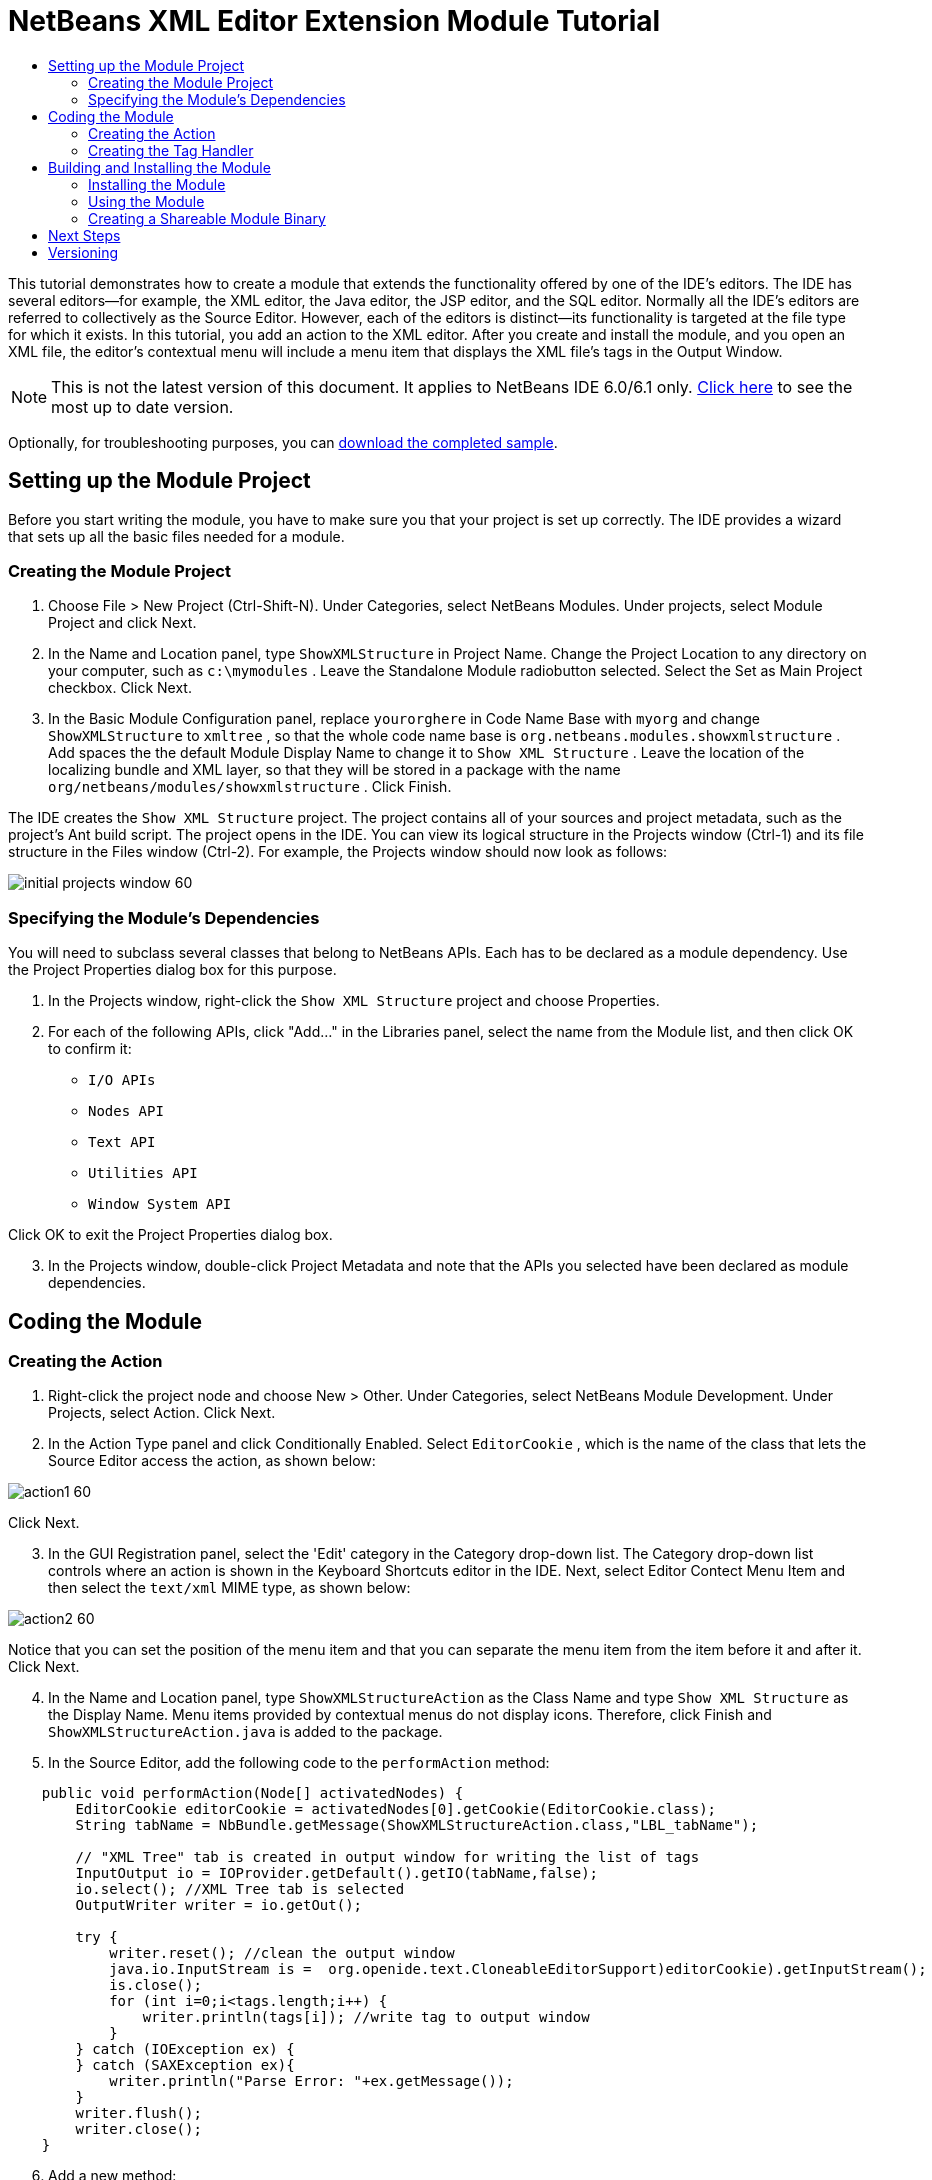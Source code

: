 // 
//     Licensed to the Apache Software Foundation (ASF) under one
//     or more contributor license agreements.  See the NOTICE file
//     distributed with this work for additional information
//     regarding copyright ownership.  The ASF licenses this file
//     to you under the Apache License, Version 2.0 (the
//     "License"); you may not use this file except in compliance
//     with the License.  You may obtain a copy of the License at
// 
//       http://www.apache.org/licenses/LICENSE-2.0
// 
//     Unless required by applicable law or agreed to in writing,
//     software distributed under the License is distributed on an
//     "AS IS" BASIS, WITHOUT WARRANTIES OR CONDITIONS OF ANY
//     KIND, either express or implied.  See the License for the
//     specific language governing permissions and limitations
//     under the License.
//

= NetBeans XML Editor Extension Module Tutorial
:jbake-type: platform-tutorial
:jbake-tags: tutorials 
:markup-in-source: verbatim,quotes,macros
:jbake-status: published
:syntax: true
:source-highlighter: pygments
:toc: left
:toc-title:
:icons: font
:experimental:
:description: NetBeans XML Editor Extension Module Tutorial - Apache NetBeans
:keywords: Apache NetBeans Platform, Platform Tutorials, NetBeans XML Editor Extension Module Tutorial

This tutorial demonstrates how to create a module that extends the functionality offered by one of the IDE's editors. The IDE has several editors—for example, the XML editor, the Java editor, the JSP editor, and the SQL editor. Normally all the IDE's editors are referred to collectively as the Source Editor. However, each of the editors is distinct—its functionality is targeted at the file type for which it exists. In this tutorial, you add an action to the XML editor. After you create and install the module, and you open an XML file, the editor's contextual menu will include a menu item that displays the XML file's tags in the Output Window.

NOTE: This is not the latest version of this document. It applies to NetBeans IDE 6.0/6.1 only.  link:../nbm-xmleditor.html[Click here] to see the most up to date version.







Optionally, for troubleshooting purposes, you can  link:https://netbeans.org/files/documents/4/527/ShowXMLStructure.zip[download the completed sample].


== Setting up the Module Project

Before you start writing the module, you have to make sure you that your project is set up correctly. The IDE provides a wizard that sets up all the basic files needed for a module.


=== Creating the Module Project


[start=1]
1. Choose File > New Project (Ctrl-Shift-N). Under Categories, select NetBeans Modules. Under projects, select Module Project and click Next.

[start=2]
1. In the Name and Location panel, type  ``ShowXMLStructure``  in Project Name. Change the Project Location to any directory on your computer, such as  ``c:\mymodules`` . Leave the Standalone Module radiobutton selected. Select the Set as Main Project checkbox. Click Next.

[start=3]
1. In the Basic Module Configuration panel, replace  ``yourorghere``  in Code Name Base with  ``myorg``  and change  ``ShowXMLStructure``  to  ``xmltree`` , so that the whole code name base is  ``org.netbeans.modules.showxmlstructure`` . Add spaces the the default Module Display Name to change it to  ``Show XML Structure`` . Leave the location of the localizing bundle and XML layer, so that they will be stored in a package with the name  ``org/netbeans/modules/showxmlstructure`` . Click Finish.

The IDE creates the  ``Show XML Structure``  project. The project contains all of your sources and project metadata, such as the project's Ant build script. The project opens in the IDE. You can view its logical structure in the Projects window (Ctrl-1) and its file structure in the Files window (Ctrl-2). For example, the Projects window should now look as follows:


image::images/initial-projects-window-60.png[]


=== Specifying the Module's Dependencies

You will need to subclass several classes that belong to NetBeans APIs. Each has to be declared as a module dependency. Use the Project Properties dialog box for this purpose.


[start=1]
1. In the Projects window, right-click the  ``Show XML Structure``  project and choose Properties.

[start=2]
1. For each of the following APIs, click "Add..." in the Libraries panel, select the name from the Module list, and then click OK to confirm it:

*  ``I/O APIs`` 
*  ``Nodes API`` 
*  ``Text API`` 
*  ``Utilities API`` 
*  ``Window System API`` 

Click OK to exit the Project Properties dialog box.


[start=3]
1. In the Projects window, double-click Project Metadata and note that the APIs you selected have been declared as module dependencies.



== Coding the Module



=== Creating the Action


[start=1]
1. Right-click the project node and choose New > Other. Under Categories, select NetBeans Module Development. Under Projects, select Action. Click Next.

[start=2]
1. In the Action Type panel and click Conditionally Enabled. Select  ``EditorCookie`` , which is the name of the class that lets the Source Editor access the action, as shown below:


image::images/action1-60.png[]

Click Next.


[start=3]
1. In the GUI Registration panel, select the 'Edit' category in the Category drop-down list. The Category drop-down list controls where an action is shown in the Keyboard Shortcuts editor in the IDE. Next, select Editor Contect Menu Item and then select the  ``text/xml``  MIME type, as shown below:


image::images/action2-60.png[]

Notice that you can set the position of the menu item and that you can separate the menu item from the item before it and after it. Click Next.


[start=4]
1. In the Name and Location panel, type  ``ShowXMLStructureAction``  as the Class Name and type  ``Show XML Structure``  as the Display Name. Menu items provided by contextual menus do not display icons. Therefore, click Finish and  ``ShowXMLStructureAction.java``  is added to the package.

[start=5]
1. In the Source Editor, add the following code to the  ``performAction``  method:

[source,java,subs="{markup-in-source}"]
----

    public void performAction(Node[] activatedNodes) {
        EditorCookie editorCookie = activatedNodes[0].getCookie(EditorCookie.class); 
        String tabName = NbBundle.getMessage(ShowXMLStructureAction.class,"LBL_tabName");
        
        // "XML Tree" tab is created in output window for writing the list of tags
        InputOutput io = IOProvider.getDefault().getIO(tabName,false);
        io.select(); //XML Tree tab is selected
        OutputWriter writer = io.getOut();
        
        try {
            writer.reset(); //clean the output window
            java.io.InputStream is =  ((org.openide.text.CloneableEditorSupport)editorCookie).getInputStream();
            parse(new InputSource(is));
            is.close();
            for (int i=0;i<tags.length;i++) {
                writer.println(tags[i]); //write tag to output window
            }
        } catch (IOException ex) {
        } catch (SAXException ex){
            writer.println("Parse Error: "+ex.getMessage());
        }
        writer.flush();
        writer.close();
    }
----


[start=6]
1. Add a new method:

[source,java,subs="{markup-in-source}"]
----

    /** Parses XML document and creates the list of tags
    */
    private void parse(InputSource is) throws IOException, SAXException {
        XMLReader xmlReader = XMLUtil.createXMLReader();
        TagHandler handler = new TagHandler();
        xmlReader.setContentHandler(handler);
        xmlReader.parse(is);
        tags = handler.getTags(); 
    }
----


[start=7]
1. Declare the  ``tags``  variable at the top of the source file:

[source,java,subs="{markup-in-source}"]
----

    private String[] tags;
----


[start=8]
1. Add the display names to the  ``Bundle.properties``  file:


[source,java,subs="{markup-in-source}"]
----

ACT_name=Show XML Structure
LBL_tabName=XML Structure
----


=== Creating the Tag Handler


[start=1]
1. In the Projects window, expand the project node, expand the Source Packages node, and then right-click the  ``org.netbeans.modules.showxmlstructure``  node. Choose New > Other. Under Categories, choose Java Classes. Under File Types, choose Java Class. Click Next and type  ``TagHandler``  in Class Name. Click Finish. The new Java class opens in the Source Editor.

[start=2]
1. Replace the default code with the code below:

[source,xml,subs="{markup-in-source}"]
----


package org.netbeans.modules.showxmlstructure;

import org.xml.sax.Attributes;
import org.xml.sax.SAXException;

     /** Specific XML handler used for creating list of starting and ending tags, e.g. :
     * <AAA>
     *   <BBB>
     *     <CCC/>
     *   </BBB>
     * </AAA>
     */

    public class TagHandler extends org.xml.sax.helpers.DefaultHandler {
       
	private final int indentLength=2;        
        private java.util.List tagList;
        private String indent;
        private String space;
        private String lastElement;
        
        TagHandler() {
            tagList = new java.util.ArrayList();
            StringBuffer indentBuf = new StringBuffer();
            for (int i=0;i<indentLength;i++) indentBuf.append(' ');
            space=indentBuf.toString();
            indent="";
        }

        public void startElement(String uri, String localName, String qName, Attributes attributes) throws SAXException {
            tagList.add(indent+"<"+qName+">");
            indent+=space;
            lastElement=qName;
            
        }

        public void endElement(String uri, String localName, String qName) throws SAXException {
            indent=indent.substring(indentLength);
            if (qName.equals(lastElement)) {
                int lastIndex = tagList.size()-1;
                String lastInList = (String)tagList.get(lastIndex);
                String replacedString = lastInList.replace(">","/>");
                tagList.set(lastIndex,replacedString);
            } else {     
                tagList.add(indent+"</"+qName+">");
            }
            lastElement=null;
        }
        
        String[] getTags() {
            String[] tags = new String[tagList.size()];
            tagList.toArray(tags);
            return tags;
        }
    }
----



== Building and Installing the Module

The IDE uses an Ant build script to build and install your module. The build script is created for you when you create the module project.


=== Installing the Module

In the Projects window, right-click the  ``Show XML Structure``  project and choose Install/Reload in Target Platform.

The module is built and installed in the target IDE or Platform. The target IDE or Platform opens so that you can try out your new module. The default target IDE or Platform is the installation used by the current instance of the development IDE. Note that when you run your module, you will be using a temporary test user directory, not the development IDE's user directory.


=== Using the Module


[start=1]
1. Choose File > New Project (Ctrl-Shift-N) and create a new project.

[start=2]
1. In the Files window (Ctrl-2), expand the project node and then expand the  ``nbproject``  node. Double-click  ``build-impl.xml``  so that it opens in the Source Editor.

[start=3]
1. Right-click anywhere in the Source Editor and notice the new popup menu item called "Show XML Structure":

Choose the menu item and notice that the tag handler prints all the tags to the Output window, which is at at the bottom of the IDE, as shown below:


image::images/output-window-60.png[]


[start=4]
1. Open a different file type in the Source Editor. For example, open a Java class. Right-click anywhere in the Source Editor and notice that the new popup menu item is not included in the contextual menu.


=== Creating a Shareable Module Binary


[start=1]
1. In the Projects window, right-click the  ``Show XML Structure``  project and choose Create NBM.

The NBM file is created and you can view it in the Files window (Ctrl-2):


image::images/shareable-nbm-60.png[]


[start=2]
1. Make it available to others via, for example, e-mail.


link:http://netbeans.apache.org/community/mailing-lists.html[Send Us Your Feedback]



== Next Steps

For more information about creating and developing NetBeans modules, see the following resources:

*  link:https://netbeans.apache.org/kb/docs/platform.html[Other Related Tutorials]
*  link:https://bits.netbeans.org/dev/javadoc/[NetBeans API Javadoc]


== Versioning

|===
|*Version* |*Date* |*Changes* 

|1 |11 July 2005 |Initial version 

|2 |27 September 2005 |

* Added Action wizard
* Renamed from "NetBeans Tag Handler Plug-in Tutorial" to "NetBeans Source Editor Extension Module Tutorial".
* Added issue 7 below.
 

|3 |28 September 2005 |

* Renamed the tutorial, because 'Source Editor' doesn't cover the SQL editor, which could also be extended using the steps in this tutorial.
* Rewrote the introductory paragraph.
 

|4 |11 June 2007 |Worked through whole tutorial, and cleaned up, for 6.0, also changed screenshots. 

|5 |17 November 2007 |Fixed spacing between steps. Tried out the attached sample, and it works as described. 
|===

|===
|*Issue Number* |*Description* |*Status* 

|1 |Code and tutorial itself need to be reviewed. |To be fixed. 

|2 |Tutorial needs to be updated once Phase III and IV are complete. |Done. 

|3 |Some APIs used in this tutorial have deprecated methods. This will produce errors in the Output window, but should not impact functioning of module. |To be fixed. 

|4 |Clear explanations -- and links to Javadoc -- to be added for all APIs, classes, and methods. Also Javadoc links for each of the dependencies and why they are needed in this tutorial. |To be fixed. 

|5 |Maybe other identifiers for JSP editor, HTML editor, etc. should be mentioned. For example, instead of "xml" (in layer.xml), use "html", "x-properties", "base" etc. |To be fixed. 

|6 |Explain what a cookie is. Explain what a cookie action is. |To be fixed. 

|7 |Need to change downloadable, because currently the tag handler and the show XML action are separate files while in the downloadable code, they're in the same file. For the same reason, must change screenshots where one file instead of two are shown. |To be fixed. 
|===
